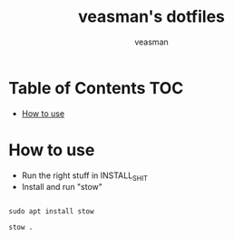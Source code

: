 #+title: veasman's dotfiles
#+author: veasman
#+options: toc:t
#+exclude_tags: notoc

* Table of Contents :TOC:
- [[#how-to-use][How to use]]

* How to use
+ Run the right stuff in INSTALL_SHIT
+ Install and run "stow"

#+begin_src shell

sudo apt install stow

stow .

#+end_src
